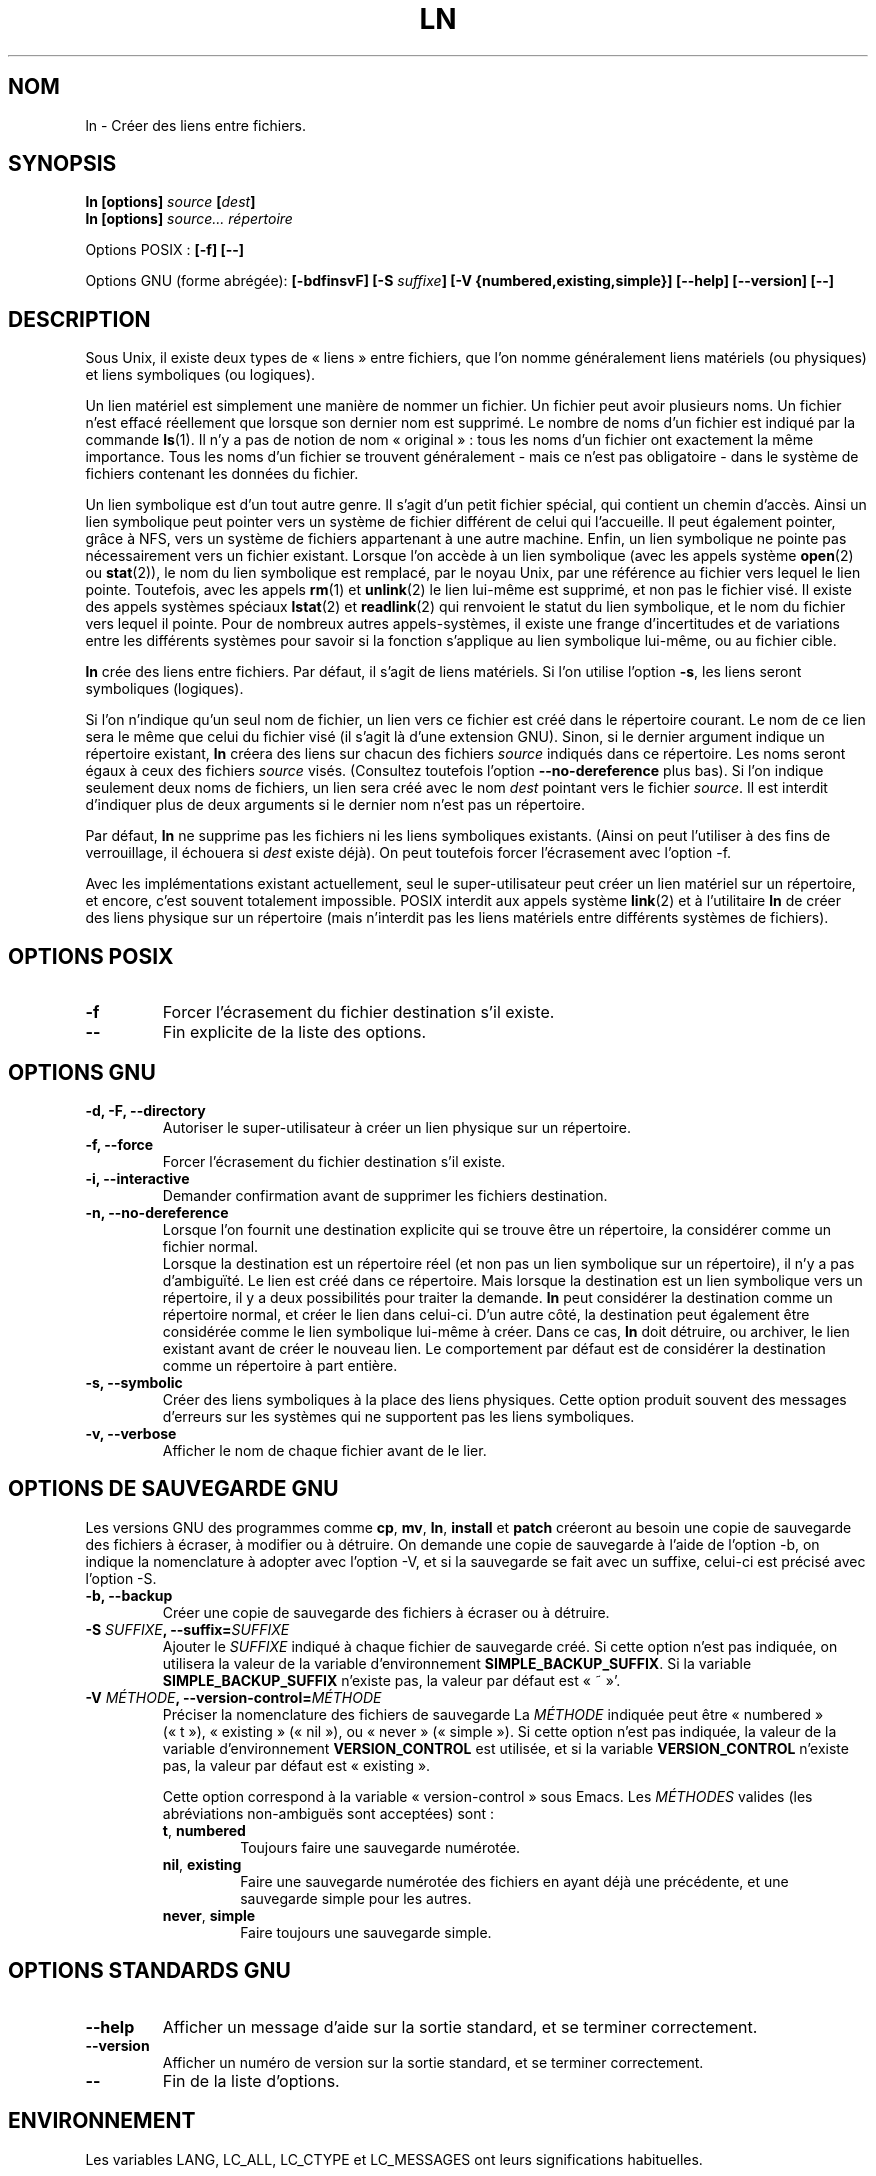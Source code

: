 .\" Copyright Andries Brouwer, Ragnar Hojland Espinosa and A. Wik, 1998.
.\"
.\" This file may be copied under the conditions described
.\" in the LDP GENERAL PUBLIC LICENSE, Version 1, September 1998
.\" that should have been distributed together with this file.
.\"
.\" Traduction 24/11/1996 par Christophe Blaess (ccb@club-internet.fr)
.\" Màj 30/05/2001 LDP-1.36
.\" Màj 25/07/2003 LDP-1.56
.\" Màj 01/05/2006 LDP-1.67.1
.\"
.TH LN 1 "Novembre 1998" LDP "Manuel de l'utilisateur Linux"
.SH NOM
ln \- Créer des liens entre fichiers.
.SH SYNOPSIS
.B ln [options]
.IB source " [" dest ]
.br
.B ln [options]
.I source... répertoire
.sp
Options POSIX\ :
.B "[\-f] [\-\-]"
.sp
Options GNU (forme abrégée):
.B [\-bdfinsvF]
.BI "[\-S " suffixe ]
.B "[\-V {numbered,existing,simple}]"
.B "[\-\-help] [\-\-version] [\-\-]"
.SH DESCRIPTION
Sous Unix, il existe deux types de «\ liens\ » entre fichiers, que l'on
nomme généralement liens matériels (ou physiques) et liens symboliques
(ou logiques).

Un lien matériel est simplement une manière de nommer
un fichier. Un fichier peut avoir plusieurs noms. Un fichier n'est effacé
réellement que lorsque son dernier nom est supprimé. Le nombre de noms
d'un fichier est indiqué par la commande
.BR ls (1).
Il n'y a pas de notion de nom «\ original\ »\ : tous les noms d'un fichier ont
exactement la même importance. Tous les noms d'un fichier se trouvent
généralement - mais ce n'est pas obligatoire - dans le système de fichiers
contenant les données du fichier.
.PP
Un lien symbolique est d'un tout autre genre. Il s'agit d'un petit fichier
spécial, qui contient un chemin d'accès. Ainsi un lien symbolique peut
pointer vers un système de fichier différent de celui qui l'accueille.
Il peut également pointer, grâce à NFS, vers un système de fichiers
appartenant à une autre machine. Enfin, un lien symbolique ne pointe
pas nécessairement vers un fichier existant.
Lorsque l'on accède à un lien symbolique (avec les appels système
.BR open (2)
ou
.BR stat (2)),
le nom du lien symbolique est remplacé, par le noyau Unix, par une
référence au fichier vers lequel le lien pointe.
Toutefois, avec les appels
.BR rm (1)
et
.BR unlink (2)
le lien lui-même est supprimé, et non pas le fichier visé.
Il existe des appels systèmes spéciaux
.BR lstat (2)
et
.BR readlink (2)
qui renvoient le statut du lien symbolique, et le nom du fichier vers
lequel il pointe. Pour de nombreux autres appels-systèmes, il existe
une frange d'incertitudes et de variations entre les différents systèmes
pour savoir si la fonction s'applique au lien symbolique lui-même, ou au
fichier cible.
.PP
.B ln
crée des liens entre fichiers. Par défaut, il s'agit de liens matériels.
Si l'on utilise l'option
.BR "\-s" ,
les liens seront symboliques (logiques).
.PP
Si l'on n'indique qu'un seul nom de fichier, un lien vers ce fichier
est créé dans le répertoire courant. Le nom de ce lien sera le même
que celui du fichier visé (il s'agit là d'une extension GNU).
Sinon, si le dernier argument indique un répertoire existant,
.B ln
créera des liens sur chacun des fichiers
.I source
indiqués dans ce répertoire. Les noms seront égaux à ceux des fichiers
.I source
visés. (Consultez toutefois l'option
.B "\-\-no\-dereference"
plus bas).
Si l'on indique seulement deux noms de fichiers, un lien sera créé avec
le nom
.I dest
pointant vers le fichier
.IR source .
Il est interdit d'indiquer plus de deux arguments si le dernier nom n'est
pas un répertoire.
.PP
Par défaut,
.B ln
ne supprime pas les fichiers ni les liens symboliques existants.
(Ainsi on peut l'utiliser à des fins de verrouillage, il échouera
si
.I dest
existe déjà).
On peut toutefois forcer l'écrasement avec l'option \-f.
.PP
Avec les implémentations existant actuellement, seul le super-utilisateur peut
créer un lien matériel sur un répertoire, et encore, c'est souvent totalement
impossible. POSIX interdit aux appels système
.BR link (2)
et à l'utilitaire
.B ln
de créer des liens physique sur un répertoire (mais n'interdit pas les liens
matériels entre différents systèmes de fichiers).
.SH "OPTIONS POSIX"
.TP
.B "\-f"
Forcer l'écrasement du fichier destination s'il existe.
.TP
.B "\-\-"
Fin explicite de la liste des options.
.SH "OPTIONS GNU"
.TP
.B "\-d, \-F, \-\-directory"
Autoriser le super-utilisateur à créer un lien physique sur un répertoire.
.TP
.B "\-f, \-\-force"
Forcer l'écrasement du fichier destination s'il existe.
.TP
.B "\-i, \-\-interactive"
Demander confirmation avant de supprimer les fichiers destination.
.TP
.B "\-n, \-\-no\-dereference"
Lorsque l'on fournit une destination explicite qui se trouve être
un répertoire, la considérer comme un fichier normal.
.br
Lorsque la destination est un répertoire réel (et non pas un
lien symbolique sur un répertoire), il n'y a pas d'ambiguïté. Le lien
est créé dans ce répertoire. Mais lorsque la destination est un lien
symbolique vers un répertoire, il y a deux possibilités pour traiter
la demande.
.B ln
peut considérer la destination comme un répertoire normal,
et créer le lien dans celui-ci. D'un autre côté, la destination peut
également être considérée comme le lien symbolique lui-même à créer.
Dans ce cas,
.B ln
doit détruire, ou archiver, le lien existant avant de créer le nouveau lien.
Le comportement par défaut est de considérer la destination comme un
répertoire à part entière.
.TP
.B "\-s, \-\-symbolic"
Créer des liens symboliques à la place des liens physiques. Cette option
produit souvent des messages d'erreurs sur les systèmes qui ne supportent
pas les liens symboliques.
.TP
.B "\-v, \-\-verbose"
Afficher le nom de chaque fichier avant de le lier.
.SH "OPTIONS DE SAUVEGARDE GNU"
Les versions GNU des programmes comme
.BR cp ,
.BR mv ,
.BR ln ,
.B install
et
.B patch
créeront au besoin une copie de sauvegarde des fichiers à écraser,
à modifier ou à détruire.
On demande une copie de sauvegarde à l'aide de l'option \-b,
on indique la nomenclature à adopter avec l'option \-V, et si
la sauvegarde se fait avec un suffixe, celui-ci est précisé avec l'option \-S.
.TP
.B "\-b, \-\-backup"
Créer une copie de sauvegarde des fichiers à écraser ou à détruire.
.TP
.BI "\-S " SUFFIXE ", \-\-suffix=" SUFFIXE
Ajouter le
.I SUFFIXE
indiqué à chaque fichier de sauvegarde créé.
Si cette option n'est pas indiquée, on utilisera la valeur de la variable
d'environnement
.BR SIMPLE_BACKUP_SUFFIX .
Si la variable
.B SIMPLE_BACKUP_SUFFIX
n'existe pas, la valeur par défaut est «\ ~\ »'.
.TP
.BI "\-V " MÉTHODE ", \-\-version\-control=" MÉTHODE
.RS
Préciser la nomenclature des fichiers de sauvegarde
La
.I MÉTHODE
indiquée peut être «\ numbered\ » («\ t\ »), «\ existing\ » («\ nil\ »), ou «\ never\ » («\ simple\ »).
Si cette option n'est pas indiquée, la valeur de la variable
d'environnement
.B VERSION_CONTROL
est utilisée, et si la variable
.B VERSION_CONTROL
n'existe pas, la valeur par défaut est «\ existing\ ».
.PP
Cette option correspond à la variable «\ version-control\ » sous Emacs.
Les
.IR MÉTHODES
valides (les abréviations non-ambiguës sont acceptées) sont\ :
.TP
.BR t ", " numbered
Toujours faire une sauvegarde numérotée.
.TP
.BR nil ", " existing
Faire une sauvegarde numérotée des fichiers en ayant déjà une précédente, et
une sauvegarde simple pour les autres.
.TP
.BR never ", " simple
Faire toujours une sauvegarde simple.
.RE
.SH "OPTIONS STANDARDS GNU"
.TP
.B "\-\-help"
Afficher un message d'aide sur la sortie standard, et se terminer correctement.
.TP
.B "\-\-version"
Afficher un numéro de version sur la sortie standard, et se terminer correctement.
.TP
.B "\-\-"
Fin de la liste d'options.
.SH ENVIRONNEMENT
Les variables LANG, LC_ALL, LC_CTYPE et LC_MESSAGES
ont leurs significations habituelles.
.SH "CONFORMITÉ"
POSIX 1003.2. Toutefois, POSIX 1003.2 (1996) ne parle pas des liens symboliques.
Ceux-ci ont été introduits par BSD, et n'existent pas dans System V release 3
et antérieurs.
.SH "VOIR AUSSI"
.BR ls (1),
.BR rm (1),
.BR link (2),
.BR lstat (2),
.BR open (2),
.BR readlink (2),
.BR stat (2),
.BR unlink (2)
.SH NOTES
Cette page décrit la version de
.B ln
trouvée dans le paquetage fileutils-4.0, d'autres versions
peuvent différer légèrement.
Envoyez par courriel corrections et ajout sur cette page à aeb@cwi.nl.
Signalez les bogues du programme à fileutils-bugs@gnu.ai.mit.edu (Ndt\ : en anglais)
.SH TRADUCTION
.PP
Ce document est une traduction réalisée par Christophe Blaess
<http://www.blaess.fr/christophe/> le 24\ novembre\ 1996
et révisée le 2\ mai\ 2006.
.PP
L'équipe de traduction a fait le maximum pour réaliser une adaptation
française de qualité. La version anglaise la plus à jour de ce document est
toujours consultable via la commande\ : «\ \fBLANG=en\ man\ 1\ ln\fR\ ».
N'hésitez pas à signaler à l'auteur ou au traducteur, selon le cas, toute
erreur dans cette page de manuel.
